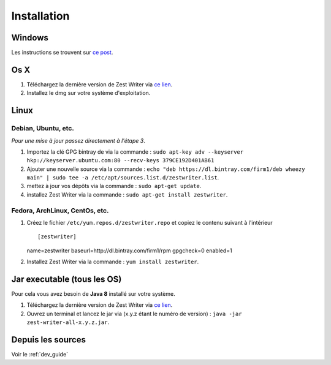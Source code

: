 ************
Installation
************

Windows
#######

Les instructions se trouvent sur `ce post <https://zestedesavoir.com/forums/sujet/5354/zest-writer-un-editeur-hors-ligne-pour-vos-contenus-zds/#p98286>`_.

Os X
####

1. Téléchargez la dernière version de Zest Writer via `ce lien <https://bintray.com/firm1/dmg/zest-writer/_latestVersion#files>`_.
2. Installez le dmg sur votre système d'exploitation.

Linux
#####

Debian, Ubuntu, etc.
********************

*Pour une mise à jour passez directement à l'étape 3*.

1. Importez la clé GPG bintray de  via la commande : ``sudo apt-key adv --keyserver hkp://keyserver.ubuntu.com:80 --recv-keys 379CE192D401AB61``
2. Ajouter une nouvelle source via la commande : ``echo "deb https://dl.bintray.com/firm1/deb wheezy main" | sudo tee -a /etc/apt/sources.list.d/zestwriter.list``.
3. mettez à jour vos dépôts via la commande : ``sudo apt-get update``.
4. installez Zest Writer via la commande : ``sudo apt-get install zestwriter``.

Fedora, ArchLinux, CentOs, etc.
*******************************

1. Créez le fichier ``/etc/yum.repos.d/zestwriter.repo`` et copiez le contenu suivant à l'intérieur ::

   [zestwriter]
   name=zestwriter
   baseurl=http://dl.bintray.com/firm1/rpm
   gpgcheck=0
   enabled=1

2. Installez Zest Writer via la commande : ``yum install zestwriter``.

Jar executable (tous les OS)
############################

Pour cela vous avez besoin de **Java 8** installé sur votre système.

1. Téléchargez la dernière version de Zest Writer via `ce lien <https://bintray.com/firm1/maven/zest-writer/_latestVersion#files>`_.
2. Ouvrez un terminal et lancez le jar via (x.y.z étant le numéro de version) : ``java -jar zest-writer-all-x.y.z.jar``.

Depuis les sources
##################

Voir le :ref:`dev_guide`
